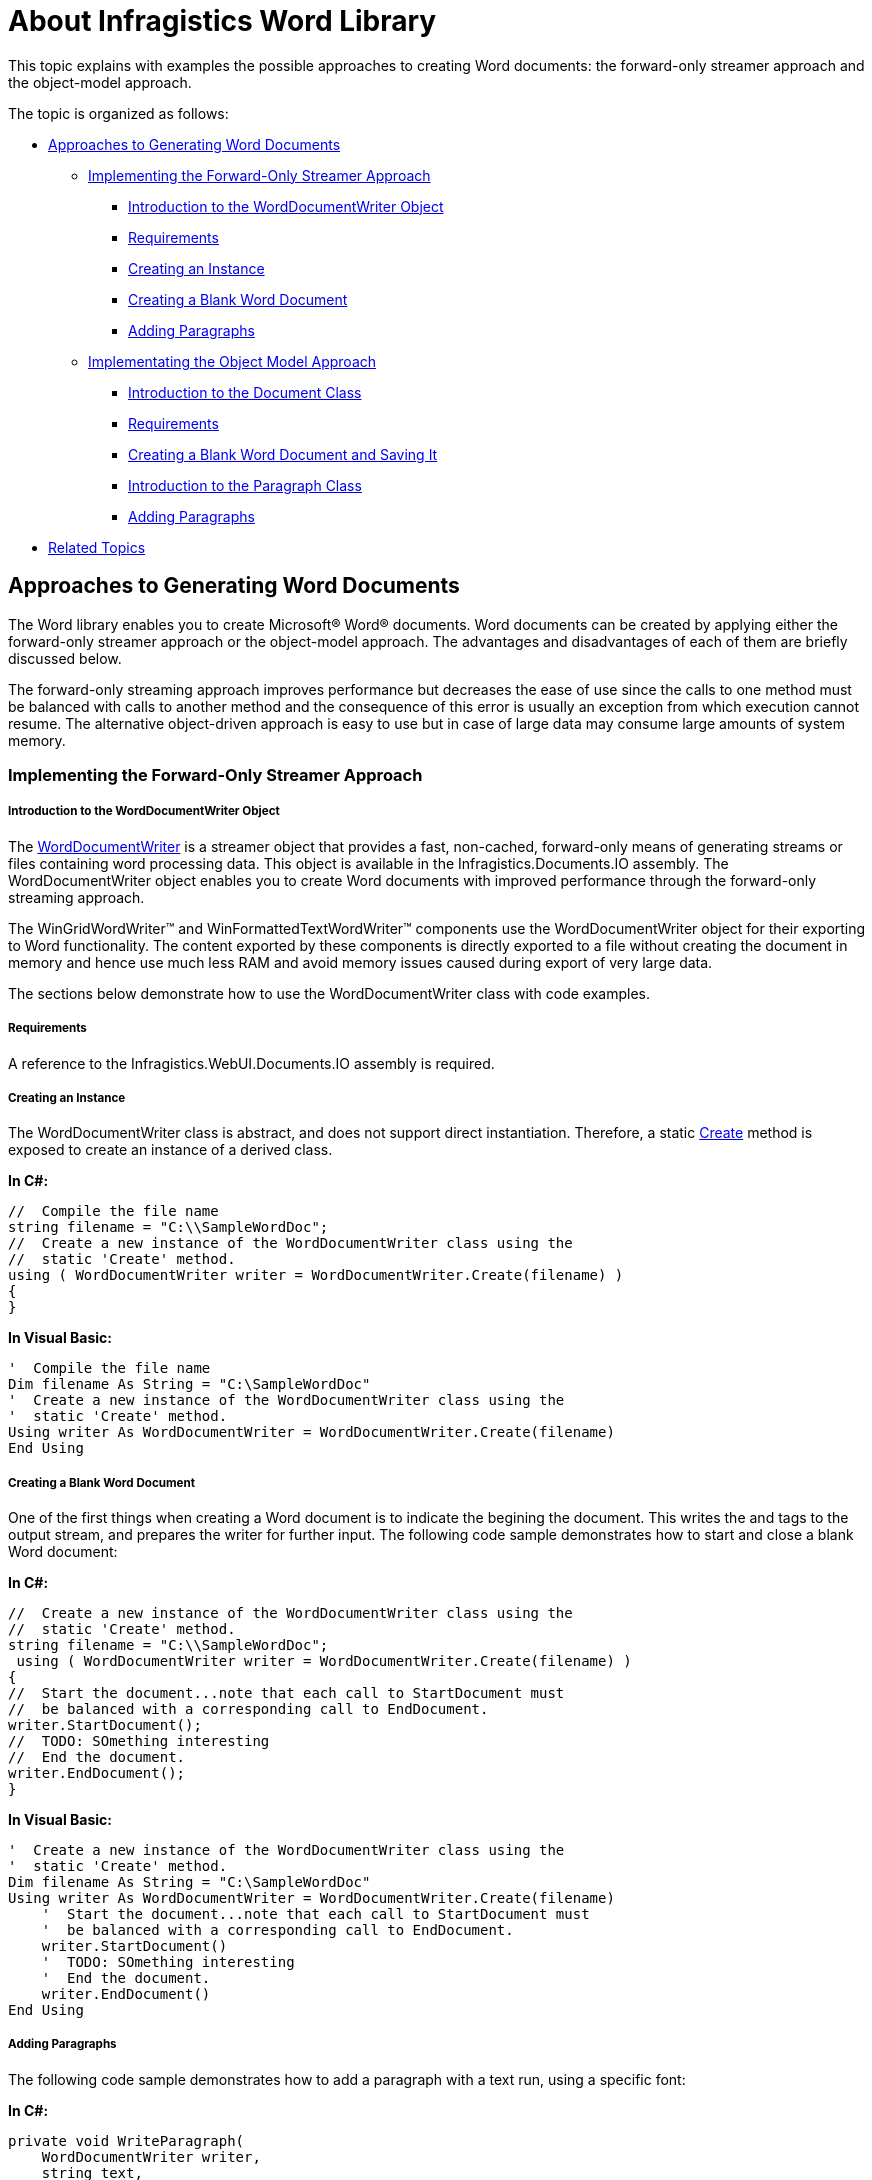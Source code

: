 ﻿////

|metadata|
{
    "name": "word-about-infragistics-word-library",
    "controlName": ["Infragistics Word Library"],
    "tags": ["Editing","Getting Started"],
    "guid": "01c60e7e-4883-4236-9a16-c1782be84bde",  
    "buildFlags": [],
    "createdOn": "2011-06-15T13:55:20.6918766Z"
}
|metadata|
////

= About Infragistics Word Library

This topic explains with examples the possible approaches to creating Word documents: the forward-only streamer approach and the object-model approach.

The topic is organized as follows:

* <<Approaches,Approaches to Generating Word Documents>>

** <<Streamer,Implementing the Forward-Only Streamer Approach>>

*** <<WordDocumentWriterIntro,Introduction to the WordDocumentWriter Object>>
*** <<StreamerReq,Requirements>>
*** <<Instance,Creating an Instance>>
*** <<BlankDoc,Creating a Blank Word Document>>
*** <<StreamerPara,Adding Paragraphs>>

** <<DOM,Implementating the Object Model Approach>>

*** <<DocumentIntro,Introduction to the Document Class>>
*** <<DOMReq,Requirements>>
*** <<CreateTopic,Creating a Blank Word Document and Saving It>>
*** <<DOMPara,Introduction to the Paragraph Class>>
*** <<AddPara,Adding Paragraphs>>

* <<RelatedTopics,Related Topics>>

[[Approaches]]
== Approaches to Generating Word Documents

The Word library enables you to create Microsoft® Word® documents. Word documents can be created by applying either the forward-only streamer approach or the object-model approach. The advantages and disadvantages of each of them are briefly discussed below.

The forward-only streaming approach improves performance but decreases the ease of use since the calls to one method must be balanced with calls to another method and the consequence of this error is usually an exception from which execution cannot resume. The alternative object-driven approach is easy to use but in case of large data may consume large amounts of system memory.

[[Streamer]]
=== Implementing the Forward-Only Streamer Approach

[[WordDocumentWriterIntro]]
===== Introduction to the WordDocumentWriter Object

The link:infragistics4.webui.documents.io.v{ProductVersion}~infragistics.documents.word.worddocumentwriter.html[WordDocumentWriter] is a streamer object that provides a fast, non-cached, forward-only means of generating streams or files containing word processing data. This object is available in the Infragistics.Documents.IO assembly. The WordDocumentWriter object enables you to create Word documents with improved performance through the forward-only streaming approach.

The WinGridWordWriter™ and WinFormattedTextWordWriter™ components use the WordDocumentWriter object for their exporting to Word functionality. The content exported by these components is directly exported to a file without creating the document in memory and hence use much less RAM and avoid memory issues caused during export of very large data.

The sections below demonstrate how to use the WordDocumentWriter class with code examples.

[[StreamerReq]]
===== Requirements

A reference to the Infragistics.WebUI.Documents.IO assembly is required.

[[Instance]]
===== Creating an Instance

The WordDocumentWriter class is abstract, and does not support direct instantiation. Therefore, a static link:infragistics4.webui.documents.io.v{ProductVersion}~infragistics.documents.word.worddocumentwriter~create.html[Create] method is exposed to create an instance of a derived class.

*In C#:*

----
//  Compile the file name
string filename = "C:\\SampleWordDoc";
//  Create a new instance of the WordDocumentWriter class using the
//  static 'Create' method.
using ( WordDocumentWriter writer = WordDocumentWriter.Create(filename) )
{
}
----

*In Visual Basic:*

----
'  Compile the file name
Dim filename As String = "C:\SampleWordDoc"
'  Create a new instance of the WordDocumentWriter class using the
'  static 'Create' method.
Using writer As WordDocumentWriter = WordDocumentWriter.Create(filename)
End Using
----

[[BlankDoc]]
===== Creating a Blank Word Document

One of the first things when creating a Word document is to indicate the begining the document. This writes the and tags to the output stream, and prepares the writer for further input. The following code sample demonstrates how to start and close a blank Word document:

*In C#:*

----
//  Create a new instance of the WordDocumentWriter class using the
//  static 'Create' method.
string filename = "C:\\SampleWordDoc";
 using ( WordDocumentWriter writer = WordDocumentWriter.Create(filename) )
{
//  Start the document...note that each call to StartDocument must
//  be balanced with a corresponding call to EndDocument.
writer.StartDocument();
//  TODO: SOmething interesting
//  End the document.
writer.EndDocument();
}
----

*In Visual Basic:*

----
'  Create a new instance of the WordDocumentWriter class using the
'  static 'Create' method.
Dim filename As String = "C:\SampleWordDoc"
Using writer As WordDocumentWriter = WordDocumentWriter.Create(filename)
    '  Start the document...note that each call to StartDocument must
    '  be balanced with a corresponding call to EndDocument.
    writer.StartDocument()
    '  TODO: SOmething interesting
    '  End the document.
    writer.EndDocument()
End Using
----

[[StreamerPara]]
===== Adding Paragraphs

The following code sample demonstrates how to add a paragraph with a text run, using a specific font:

*In C#:*

----
private void WriteParagraph(
    WordDocumentWriter writer,
    string text,
    Infragistics.Documents.Word.Font font )
{
    //  Open a paragraph
    writer.StartParagraph();
    //  Add a text run with the specified text and font
    writer.AddTextRun( text, font );
    //  Close the paragraph.
    writer.EndParagraph();
}
----

*In Visual Basic:*

----
Private Sub WriteParagraph(writer As WordDocumentWriter, text As String, font As Infragistics.Documents.Word.Font)
    '  Open a paragraph
    writer.StartParagraph()
    '  Add a text run with the specified text and font
    writer.AddTextRun(text, font)
    '  Close the paragraph.
    writer.EndParagraph()
End Sub
----

[[DOM]]
=== Implementating the Object Model Approach

[[DocumentIntro]]
===== Introduction to the Document Class

The link:infragistics4.webui.documents.word.v{ProductVersion}~infragistics.documents.word.document.html[Document] class encapsulates all content associated with the Word document. It is the root-level entity in the object hierarchy, under which all other objects are grouped. For generating a Microsoft Word document you need to create an instance of the link:infragistics4.webui.documents.word.v{ProductVersion}~infragistics.documents.word.document.html[Document] class, manipulate it using publicly exposed properties and methods, and then call a link:infragistics4.webui.documents.word.v{ProductVersion}~infragistics.documents.word.document~save.html[Save] method.

[[DOMReq]]
===== Requirements

The Object model approach requires a reference to the Infragistics.Documents.Word assembly in addition to the Infragistics.WebUI.Documents.IO assembly.

[[CreateTopic]]
===== Creating a Blank Word Document and Saving It

The following code sample demonstrates how to use the Document class to create an empty word document and save it to a particular location:

*In C#:*

----
//  Create a new Word Document
Document doc = new Document();
string filename = "C:\\SampleDoc";
//  Save the document
doc.Save(filename);
----

*In Visual Basic:*

----
'  Create a new Word Document
Dim doc As New Document()
Dim filename As String = "C:\SampleDoc"
'  Save the document
doc.Save(filename)
----

[[AddPara]]
===== Adding Paragraphs

The following code sample demonstrates how to use the link:infragistics4.webui.documents.word.v{ProductVersion}~infragistics.documents.word.paragraph.html[Paragraph] class to add text to a Document, and align that text with the center of the printable area:

[[DOMPara]]
===== Introduction to the Paragraph Class

The Paragraph class encapsulates a single paragraph in the document. A Paragraph is created by adding a member to the Document’s content blocks collection. A Paragraph provides the ability to display a block of text which can be aligned or indented. The Paragraph class exposes a link:infragistics4.webui.documents.word.v{ProductVersion}~infragistics.documents.word.paragraph~contentruns.html[ContentRuns] collection, which provides a way to add content to the paragraph.

*In C#:*

----
 //  Create a new Word Document
Document doc = new Document();
string filename = "C:\\SampleDoc";
//  Add a paragraph to the document
Paragraph p = doc.ContentBlocks.AddParagraph();
//  Center align the paragraph
p.Properties.Alignment = ParagraphAlignment.Center;
//  Add a text run to the paragraph
p.ContentRuns.AddTextRun("Hello World");
//  Save the document
doc.Save(filename);
----

*In Visual Basic:*

----
'  Create a new Word Document
Dim doc As New Document()
Dim filename As String = "C:\SampleDoc"
'  Add a paragraph to the document
Dim p As Paragraph = doc.ContentBlocks.AddParagraph()
'  Center align the paragraph
p.Properties.Alignment = ParagraphAlignment.Center
'  Add a text run to the paragraph
p.ContentRuns.AddTextRun("Hello World")
'  Save the document
doc.Save(filename)
----

[[RelatedTopics]]
== Related Topics

* link:word-using-the-infragistics-word-library.html[Using the Infragistics Word Library]
* link:word-word-document-generation-references-and-dependencies.html[Word Document Generation References and Dependencies]